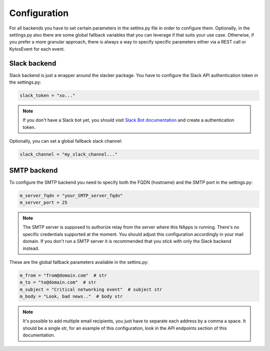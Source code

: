 Configuration
=============

For all backends you have to set certain parameters in the settins.py file in order to configure them. Optionally, in the settings.py also there are some global fallback variables that you can leverage if that suits your use case. Otherwise, if you prefer a more granular approach, there is always a way to specify specific parameters either via a REST call or KytosEvent for each event.

Slack backend
-------------

Slack backend is just a wrapper around the slacker package. You have to configure the Slack API authentication token in the settings.py:

.. code:: python

   slack_token = "xo..."

.. note::
   If you don't have a Slack bot yet, you should visit `Slack Bot documentation <https://my.slack.com/services/new/bot>`_ and create a authentication token.

Optionally, you can set a global fallback slack channel:

.. code:: python

   slack_channel = "my_slack_channel..."


SMTP backend
------------

To configure the SMTP backend you need to specify both the FQDN (hostname) and the SMTP port in the settings.py:

.. code:: python

   m_server_fqdn = "your_SMTP_server_fqdn"
   m_server_port = 25

.. note::
   The SMTP server is supposed to authorize relay from the server where this NApps is running. There's no specific credentials supported at the moment. You should adjust this configuration accordingly in your mail domain. If you don't run a SMTP server it is recommended that you stick with only the Slack backend instead.

These are the global fallback parameters available in the settins.py:

.. code:: python

   m_from = "from@domain.com"  # str
   m_to = "to@domain.com"  # str
   m_subject = "Critical networking event"  # subject str
   m_body = "Look, bad news.."  # body str

.. note::
   It's possible to add multiple email recipients, you just have to separate each address by a comma a space. It should be a single str, for an example of this configuration, look in the API endpoints section of this documentation.
